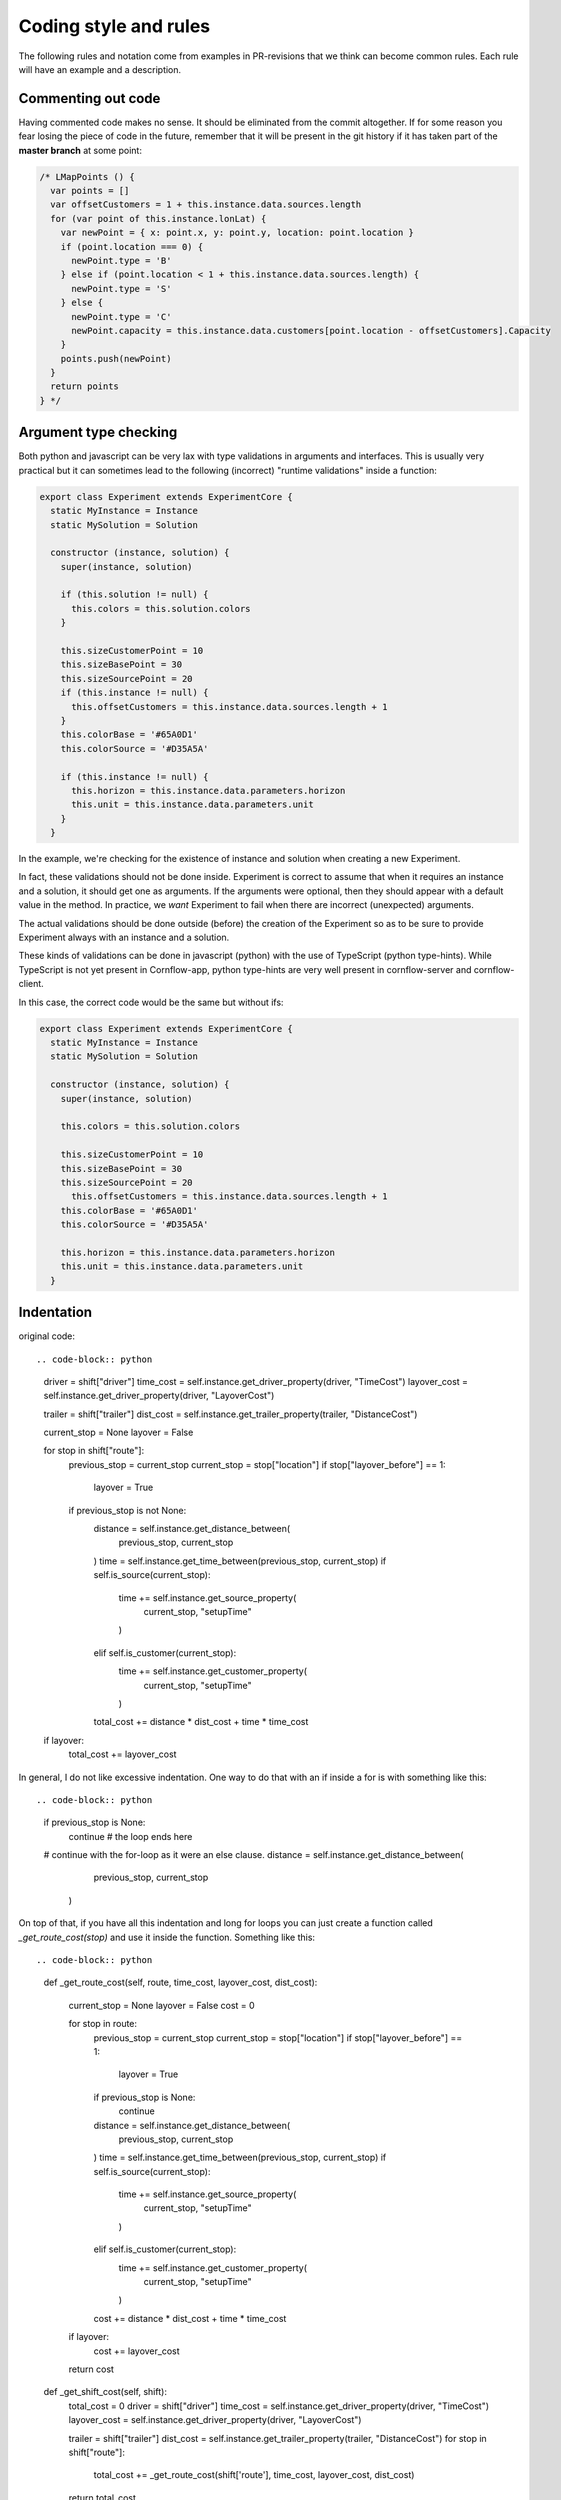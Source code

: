 Coding style and rules
============================

The following rules and notation come from examples in PR-revisions that we think can become common rules. Each rule will have an example and a description.


Commenting out code
-------------------------

Having commented code makes no sense. It should be eliminated from the commit altogether. If for some reason you fear losing the piece of code in the future, remember that it will be present in the git history if it has taken part of the **master branch** at some point:

.. code-block:: javascript

  /* LMapPoints () {
    var points = []
    var offsetCustomers = 1 + this.instance.data.sources.length
    for (var point of this.instance.lonLat) {
      var newPoint = { x: point.x, y: point.y, location: point.location }
      if (point.location === 0) {
        newPoint.type = 'B'
      } else if (point.location < 1 + this.instance.data.sources.length) {
        newPoint.type = 'S'
      } else {
        newPoint.type = 'C'
        newPoint.capacity = this.instance.data.customers[point.location - offsetCustomers].Capacity
      }
      points.push(newPoint)
    }
    return points
  } */


Argument type checking
-------------------------

Both python and javascript can be very lax with type validations in arguments and interfaces. This is usually very practical but it can sometimes lead to the following (incorrect) "runtime validations" inside a function:

.. code-block:: javascript

    export class Experiment extends ExperimentCore {
      static MyInstance = Instance
      static MySolution = Solution

      constructor (instance, solution) {
        super(instance, solution)

        if (this.solution != null) {
          this.colors = this.solution.colors
        }

        this.sizeCustomerPoint = 10
        this.sizeBasePoint = 30
        this.sizeSourcePoint = 20
        if (this.instance != null) {
          this.offsetCustomers = this.instance.data.sources.length + 1
        }
        this.colorBase = '#65A0D1'
        this.colorSource = '#D35A5A'

        if (this.instance != null) {
          this.horizon = this.instance.data.parameters.horizon
          this.unit = this.instance.data.parameters.unit
        }
      }


In the example, we're checking for the existence of instance and solution when creating a new Experiment.

In fact, these validations should not be done inside. Experiment is correct to assume that when it requires an instance and a solution, it should get one as arguments. If the arguments were optional, then they should appear with a default value in the method. In practice, we *want* Experiment to fail when there are incorrect (unexpected) arguments.

The actual validations should be done outside (before) the creation of the Experiment so as to be sure to provide Experiment always with an instance and a solution.

These kinds of validations can be done in javascript (python) with the use of TypeScript (python type-hints). While TypeScript is not yet present in Cornflow-app, python type-hints are very well present in cornflow-server and cornflow-client.

In this case, the correct code would be the same but without ifs:

.. code-block:: javascript

    export class Experiment extends ExperimentCore {
      static MyInstance = Instance
      static MySolution = Solution

      constructor (instance, solution) {
        super(instance, solution)

        this.colors = this.solution.colors

        this.sizeCustomerPoint = 10
        this.sizeBasePoint = 30
        this.sizeSourcePoint = 20
          this.offsetCustomers = this.instance.data.sources.length + 1
        this.colorBase = '#65A0D1'
        this.colorSource = '#D35A5A'

        this.horizon = this.instance.data.parameters.horizon
        this.unit = this.instance.data.parameters.unit
      }


Indentation
---------------

original code::

.. code-block:: python

    driver = shift["driver"]
    time_cost = self.instance.get_driver_property(driver, "TimeCost")
    layover_cost = self.instance.get_driver_property(driver, "LayoverCost")

    trailer = shift["trailer"]
    dist_cost = self.instance.get_trailer_property(trailer, "DistanceCost")

    current_stop = None
    layover = False


    for stop in shift["route"]:
        previous_stop = current_stop
        current_stop = stop["location"]
        if stop["layover_before"] == 1:
            layover = True
        if previous_stop is not None:
            distance = self.instance.get_distance_between(
                previous_stop, current_stop
            )
            time = self.instance.get_time_between(previous_stop, current_stop)
            if self.is_source(current_stop):
                time += self.instance.get_source_property(
                    current_stop, "setupTime"
                )
            elif self.is_customer(current_stop):
                time += self.instance.get_customer_property(
                    current_stop, "setupTime"
                )
            total_cost += distance * dist_cost + time * time_cost


    if layover:
        total_cost += layover_cost

In general, I do not like excessive indentation. One way to do that with an if inside a for is with something like this::

.. code-block:: python

    if previous_stop is None:
        continue # the loop ends here
    # continue with the for-loop as it were an else clause.
    distance = self.instance.get_distance_between(
                            previous_stop, current_stop
                        )

On top of that, if you have all this indentation and long for loops you can just create a function called `_get_route_cost(stop)` and use it inside the function. Something like this::

.. code-block:: python

    def _get_route_cost(self, route, time_cost, layover_cost, dist_cost):

        current_stop = None
        layover = False
        cost = 0

        for stop in route:
            previous_stop = current_stop
            current_stop = stop["location"]
            if stop["layover_before"] == 1:
                layover = True
            if previous_stop is None:
                continue
            distance = self.instance.get_distance_between(
                previous_stop, current_stop
            )
            time = self.instance.get_time_between(previous_stop, current_stop)
            if self.is_source(current_stop):
                time += self.instance.get_source_property(
                    current_stop, "setupTime"
                )
            elif self.is_customer(current_stop):
                time += self.instance.get_customer_property(
                    current_stop, "setupTime"
                )
            cost += distance * dist_cost + time * time_cost

        if layover:
            cost += layover_cost
        return cost

    def _get_shift_cost(self, shift): 
        total_cost = 0
        driver = shift["driver"]
        time_cost = self.instance.get_driver_property(driver, "TimeCost")
        layover_cost = self.instance.get_driver_property(driver, "LayoverCost")

        trailer = shift["trailer"]
        dist_cost = self.instance.get_trailer_property(trailer, "DistanceCost")
        for stop in shift["route"]:
            total_cost += _get_route_cost(shift['route'], time_cost, layover_cost, dist_cost)
        return total_cost

    def get_objective(self):
        return sum(self._get_shift_cost(shift) for shift in self.solution.data.values())


Of course, this can be greatly improved with more tweaks.


No repetition
-----------------

original code::

.. code-block:: python

    data_dict["customers"] = list(data_dict["customers"].values())
    data_dict["trailers"] = list(data_dict["trailers"].values())
    data_dict["drivers"] = list(data_dict["drivers"].values())
    data_dict["sources"] = list(data_dict["sources"].values())

better::

.. code-block:: python

    for key in ["customers","trailers","drivers","sources"]:
        data_dict[key]= list(data_dict[key].values())

